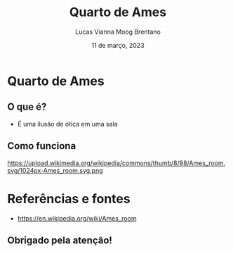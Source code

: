 #+REVEAL_PROPERTIES:
#+REVEAL_THEME: simple
#+OPTIONS: timestamp:nil toc:nil num:nil

#+title: Quarto de Ames
#+AUTHOR: Lucas Vianna Moog Brentano
#+DATE: 11 de março, 2023


* Quarto de Ames
** O que é?
+ É uma ilusão de ótica em uma sala

** Como funciona
#+attr_html: :width 50% :align center :class img
https://upload.wikimedia.org/wikipedia/commons/thumb/8/88/Ames_room.svg/1024px-Ames_room.svg.png

* Referências e fontes
+ https://en.wikipedia.org/wiki/Ames_room

** Obrigado pela atenção!
